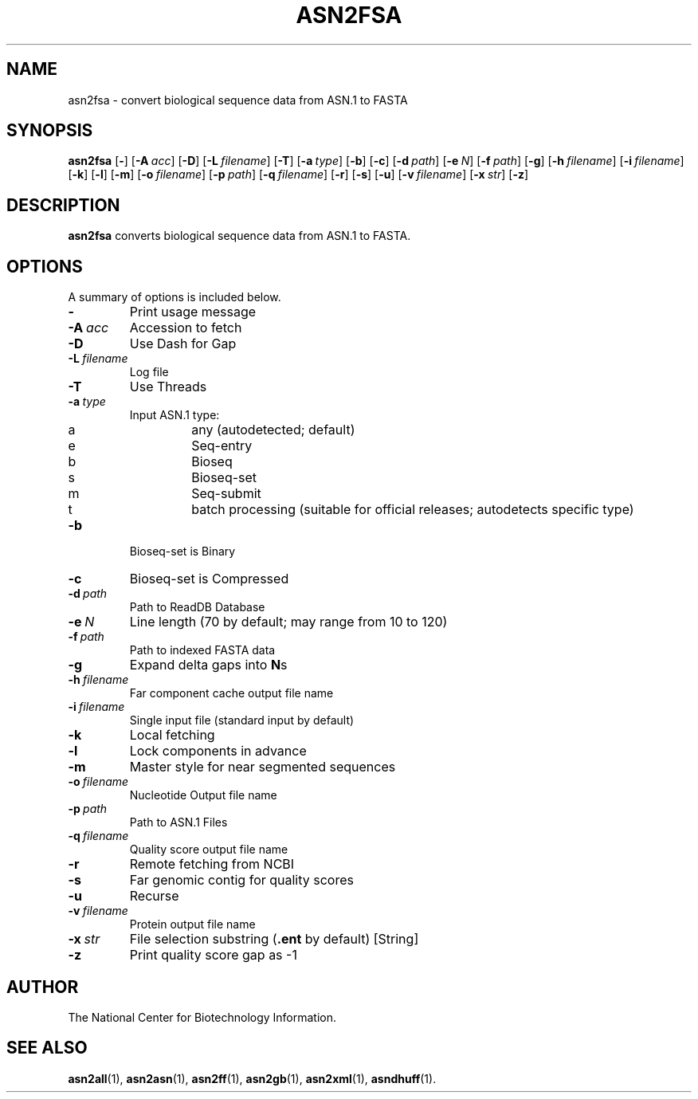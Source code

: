 .TH ASN2FSA 1 2005-05-16 NCBI "NCBI Tools User's Manual"
.SH NAME
asn2fsa \- convert biological sequence data from ASN.1 to FASTA
.SH SYNOPSIS
.B asn2fsa
[\|\fB\-\fP\|]
[\|\fB\-A\fP\ \fIacc\fP\|]
[\|\fB\-D\fP\|]
[\|\fB\-L\fP\ \fIfilename\fP\|]
[\|\fB\-T\fP\|]
[\|\fB\-a\fP\ \fItype\fP\|]
[\|\fB\-b\fP\|]
[\|\fB\-c\fP\|]
[\|\fB\-d\fP\ \fIpath\fP\|]
[\|\fB\-e\fP\ \fIN\fP\|]
[\|\fB\-f\fP\ \fIpath\fP\|]
[\|\fB\-g\fP\|]
[\|\fB\-h\fP\ \fIfilename\fP\|]
[\|\fB\-i\fP\ \fIfilename\fP\|]
[\|\fB\-k\fP\|]
[\|\fB\-l\fP\|]
[\|\fB\-m\fP\|]
[\|\fB\-o\fP\ \fIfilename\fP\|]
[\|\fB\-p\fP\ \fIpath\fP\|]
[\|\fB\-q\fP\ \fIfilename\fP\|]
[\|\fB\-r\fP\|]
[\|\fB\-s\fP\|]
[\|\fB\-u\fP\|]
[\|\fB\-v\fP\ \fIfilename\fP\|]
[\|\fB\-x\fP\ \fIstr\fP\|]
[\|\fB\-z\fP\|]
.SH DESCRIPTION
\fBasn2fsa\fP converts biological sequence data from ASN.1 to FASTA.
.SH OPTIONS
A summary of options is included below.
.TP
\fB\-\fP
Print usage message
.TP
\fB\-A\fP\ \fIacc\fP
Accession to fetch
.TP
\fB\-D\fP
Use Dash for Gap
.TP
\fB\-L\fP\ \fIfilename\fP
Log file
.TP
\fB\-T\fP
Use Threads
.TP
\fB\-a\fP\ \fItype\fP
Input ASN.1 type:
.RS
.PD 0
.IP a
any (autodetected; default)
.IP e
Seq-entry
.IP b
Bioseq
.IP s
Bioseq-set
.IP m
Seq-submit
.IP t
batch processing (suitable for official releases; autodetects specific type)
.PD
.RE
.TP
\fB\-b\fP
Bioseq-set is Binary
.TP
\fB\-c\fP
Bioseq-set is Compressed
.TP
\fB\-d\fP\ \fIpath\fP
Path to ReadDB Database
.TP
\fB\-e\fP\ \fIN\fP
Line length (70 by default; may range from 10 to 120)
.TP
\fB\-f\fP\ \fIpath\fP
Path to indexed FASTA data
.TP
\fB\-g\fP
Expand delta gaps into \fBN\fPs
.TP
\fB\-h\fP\ \fIfilename\fP
Far component cache output file name
.TP
\fB\-i\fP\ \fIfilename\fP
Single input file (standard input by default)
.TP
\fB\-k\fP
Local fetching
.TP
\fB\-l\fP
Lock components in advance
.TP
\fB\-m\fP
Master style for near segmented sequences
.TP
\fB\-o\fP\ \fIfilename\fP
Nucleotide Output file name
.TP
\fB\-p\fP\ \fIpath\fP
Path to ASN.1 Files
.TP
\fB\-q\fP\ \fIfilename\fP
Quality score output file name
.TP
\fB\-r\fP
Remote fetching from NCBI
.TP
\fB\-s\fP
Far genomic contig for quality scores
.TP
\fB\-u\fP
Recurse
.TP
\fB\-v\fP\ \fIfilename\fP
Protein output file name
.TP
\fB\-x\fP\ \fIstr\fP
File selection substring (\fB.ent\fP by default) [String]
.TP
\fB\-z\fP
Print quality score gap as -1
.SH AUTHOR
The National Center for Biotechnology Information.
.SH SEE ALSO
.BR asn2all (1),
.BR asn2asn (1),
.BR asn2ff (1),
.BR asn2gb (1),
.BR asn2xml (1),
.BR asndhuff (1).
